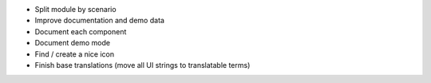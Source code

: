 * Split module by scenario
* Improve documentation and demo data
* Document each component
* Document demo mode
* Find / create a nice icon
* Finish base translations (move all UI strings to translatable terms)
